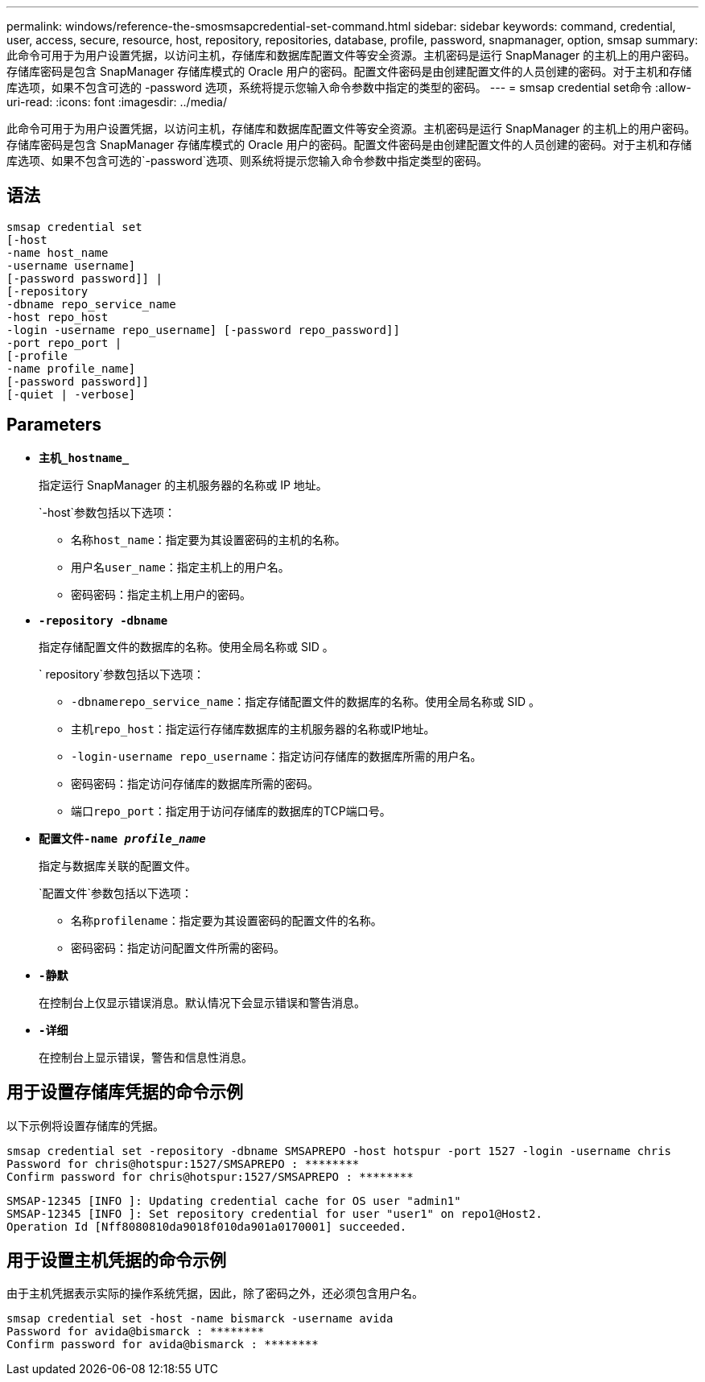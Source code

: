 ---
permalink: windows/reference-the-smosmsapcredential-set-command.html 
sidebar: sidebar 
keywords: command, credential, user, access, secure, resource, host, repository, repositories, database, profile, password, snapmanager, option, smsap 
summary: 此命令可用于为用户设置凭据，以访问主机，存储库和数据库配置文件等安全资源。主机密码是运行 SnapManager 的主机上的用户密码。存储库密码是包含 SnapManager 存储库模式的 Oracle 用户的密码。配置文件密码是由创建配置文件的人员创建的密码。对于主机和存储库选项，如果不包含可选的 -password 选项，系统将提示您输入命令参数中指定的类型的密码。 
---
= smsap credential set命令
:allow-uri-read: 
:icons: font
:imagesdir: ../media/


[role="lead"]
此命令可用于为用户设置凭据，以访问主机，存储库和数据库配置文件等安全资源。主机密码是运行 SnapManager 的主机上的用户密码。存储库密码是包含 SnapManager 存储库模式的 Oracle 用户的密码。配置文件密码是由创建配置文件的人员创建的密码。对于主机和存储库选项、如果不包含可选的`-password`选项、则系统将提示您输入命令参数中指定类型的密码。



== 语法

[listing]
----

smsap credential set
[-host
-name host_name
-username username]
[-password password]] |
[-repository
-dbname repo_service_name
-host repo_host
-login -username repo_username] [-password repo_password]]
-port repo_port |
[-profile
-name profile_name]
[-password password]]
[-quiet | -verbose]
----


== Parameters

* *`主机_hostname_`*
+
指定运行 SnapManager 的主机服务器的名称或 IP 地址。

+
`-host`参数包括以下选项：

+
** `名称host_name`：指定要为其设置密码的主机的名称。
** `用户名user_name`：指定主机上的用户名。
** `密码密码`：指定主机上用户的密码。


* *`-repository -dbname`*
+
指定存储配置文件的数据库的名称。使用全局名称或 SID 。

+
` repository`参数包括以下选项：

+
** `-dbnamerepo_service_name`：指定存储配置文件的数据库的名称。使用全局名称或 SID 。
** `主机repo_host`：指定运行存储库数据库的主机服务器的名称或IP地址。
** `-login-username repo_username`：指定访问存储库的数据库所需的用户名。
** `密码密码`：指定访问存储库的数据库所需的密码。
** `端口repo_port`：指定用于访问存储库的数据库的TCP端口号。


* *`配置文件-name _profile_name_`*
+
指定与数据库关联的配置文件。

+
`配置文件`参数包括以下选项：

+
** `名称profilename`：指定要为其设置密码的配置文件的名称。
** `密码密码`：指定访问配置文件所需的密码。


* *`-静默`*
+
在控制台上仅显示错误消息。默认情况下会显示错误和警告消息。

* *`-详细`*
+
在控制台上显示错误，警告和信息性消息。





== 用于设置存储库凭据的命令示例

以下示例将设置存储库的凭据。

[listing]
----

smsap credential set -repository -dbname SMSAPREPO -host hotspur -port 1527 -login -username chris
Password for chris@hotspur:1527/SMSAPREPO : ********
Confirm password for chris@hotspur:1527/SMSAPREPO : ********
----
[listing]
----
SMSAP-12345 [INFO ]: Updating credential cache for OS user "admin1"
SMSAP-12345 [INFO ]: Set repository credential for user "user1" on repo1@Host2.
Operation Id [Nff8080810da9018f010da901a0170001] succeeded.
----


== 用于设置主机凭据的命令示例

由于主机凭据表示实际的操作系统凭据，因此，除了密码之外，还必须包含用户名。

[listing]
----
smsap credential set -host -name bismarck -username avida
Password for avida@bismarck : ********
Confirm password for avida@bismarck : ********
----